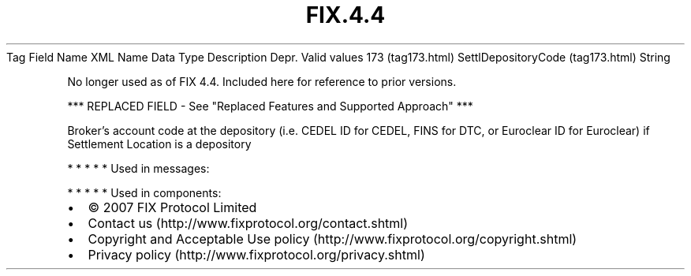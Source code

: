 .TH FIX.4.4 "" "" "Tag #173"
Tag
Field Name
XML Name
Data Type
Description
Depr.
Valid values
173 (tag173.html)
SettlDepositoryCode (tag173.html)
String
.PP
No longer used as of FIX 4.4. Included here for reference to prior
versions.
.PP
*** REPLACED FIELD - See "Replaced Features and Supported Approach"
***
.PP
Broker’s account code at the depository (i.e. CEDEL ID for CEDEL,
FINS for DTC, or Euroclear ID for Euroclear) if Settlement Location
is a depository
.PP
   *   *   *   *   *
Used in messages:
.PP
   *   *   *   *   *
Used in components:

.PD 0
.P
.PD

.PP
.PP
.IP \[bu] 2
© 2007 FIX Protocol Limited
.IP \[bu] 2
Contact us (http://www.fixprotocol.org/contact.shtml)
.IP \[bu] 2
Copyright and Acceptable Use policy (http://www.fixprotocol.org/copyright.shtml)
.IP \[bu] 2
Privacy policy (http://www.fixprotocol.org/privacy.shtml)
